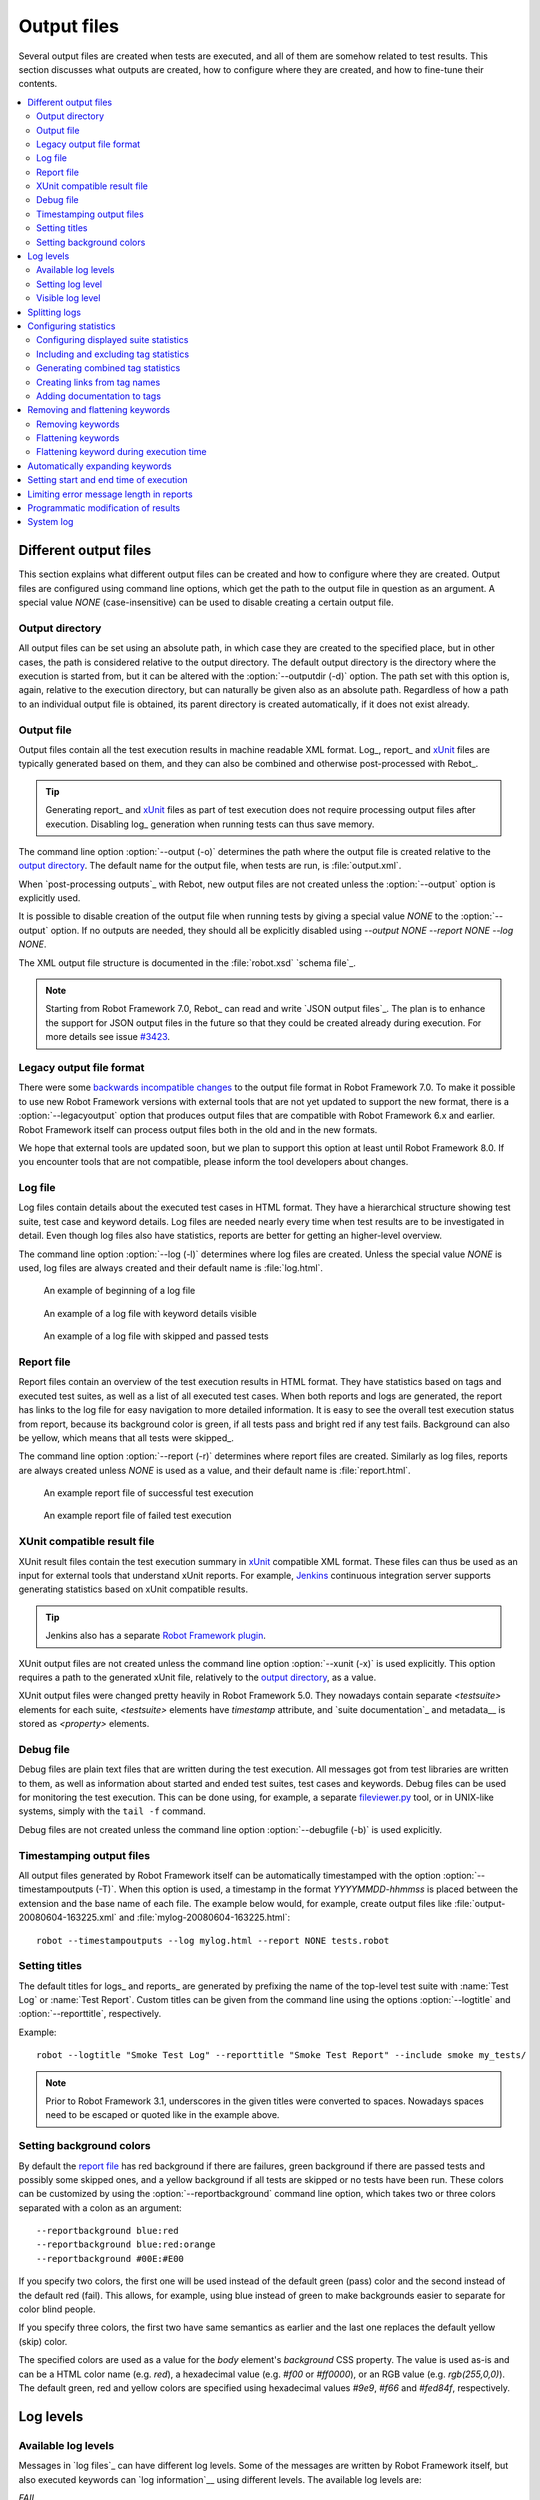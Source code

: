 Output files
============

Several output files are created when tests are executed, and all of
them are somehow related to test results. This section discusses what
outputs are created, how to configure where they are created, and how
to fine-tune their contents.

.. contents::
   :depth: 2
   :local:

Different output files
----------------------

This section explains what different output files can be created and
how to configure where they are created. Output files are configured
using command line options, which get the path to the output file in
question as an argument. A special value `NONE`
(case-insensitive) can be used to disable creating a certain output
file.

Output directory
~~~~~~~~~~~~~~~~

All output files can be set using an absolute path, in which case they
are created to the specified place, but in other cases, the path is
considered relative to the output directory. The default output
directory is the directory where the execution is started from, but it
can be altered with the :option:`--outputdir (-d)` option. The path
set with this option is, again, relative to the execution directory,
but can naturally be given also as an absolute path. Regardless of how
a path to an individual output file is obtained, its parent directory
is created automatically, if it does not exist already.

.. _output.xml:

Output file
~~~~~~~~~~~

Output files contain all the test execution results in machine readable XML
format. Log_, report_ and xUnit_ files are typically generated based on them,
and they can also be combined and otherwise post-processed with Rebot_.

.. tip:: Generating report_ and xUnit_ files as part of test execution
         does not require processing output files after execution. Disabling
         log_ generation when running tests can thus save memory.

The command line option :option:`--output (-o)` determines the path where
the output file is created relative to the `output directory`_. The default
name for the output file, when tests are run, is :file:`output.xml`.

When `post-processing outputs`_ with Rebot, new output files are not created
unless the :option:`--output` option is explicitly used.

It is possible to disable creation of the output file when running tests by
giving a special value `NONE` to the :option:`--output` option. If no outputs
are needed, they should all be explicitly disabled using
`--output NONE --report NONE --log NONE`.

The XML output file structure is documented in the :file:`robot.xsd` `schema file`_.

.. note:: Starting from Robot Framework 7.0, Rebot_ can read and write
          `JSON output files`_. The plan is to enhance the support for
          JSON output files in the future so that they could be created
          already during execution. For more details see issue `#3423`__.

__ https://github.com/robotframework/robotframework/issues/3423


Legacy output file format
~~~~~~~~~~~~~~~~~~~~~~~~~

There were some `backwards incompatible changes`__ to the output file format in
Robot Framework 7.0. To make it possible to use new Robot Framework versions
with external tools that are not yet updated to support the new format, there is
a :option:`--legacyoutput` option that produces output files that are compatible
with Robot Framework 6.x and earlier. Robot Framework itself can process output
files both in the old and in the new formats.

We hope that external tools are updated soon, but we plan to support this
option at least until Robot Framework 8.0. If you encounter tools that are
not compatible, please inform the tool developers about changes.

__ https://github.com/robotframework/robotframework/blob/master/doc/releasenotes/rf-7.0.rst#changes-to-output-xml

Log file
~~~~~~~~

Log files contain details about the executed test cases in HTML
format. They have a hierarchical structure showing test suite, test
case and keyword details. Log files are needed nearly every time when
test results are to be investigated in detail. Even though log files
also have statistics, reports are better for
getting an higher-level overview.

The command line option :option:`--log (-l)` determines where log
files are created. Unless the special value `NONE` is used,
log files are always created and their default name is
:file:`log.html`.

.. figure:: src/ExecutingTestCases/log_passed.png
   :target: src/ExecutingTestCases/log_passed.html
   :width: 500

   An example of beginning of a log file

.. figure:: src/ExecutingTestCases/log_failed.png
   :target: src/ExecutingTestCases/log_failed.html
   :width: 500

   An example of a log file with keyword details visible

.. figure:: src/ExecutingTestCases/log_skipped.png
   :target: src/ExecutingTestCases/log_skipped.html
   :width: 500

   An example of a log file with skipped and passed tests

Report file
~~~~~~~~~~~

Report files contain an overview of the test execution results in HTML
format. They have statistics based on tags and executed test suites,
as well as a list of all executed test cases. When both reports and
logs are generated, the report has links to the log file for easy
navigation to more detailed information.  It is easy to see the
overall test execution status from report, because its background
color is green, if all tests pass and bright red if any test fails.
Background can also be yellow, which means that all tests were skipped_.

The command line option :option:`--report (-r)` determines where
report files are created. Similarly as log files, reports are always
created unless `NONE` is used as a value, and their default
name is :file:`report.html`.

.. figure:: src/ExecutingTestCases/report_passed.png
   :target: src/ExecutingTestCases/report_passed.html
   :width: 500

   An example report file of successful test execution

.. figure:: src/ExecutingTestCases/report_failed.png
   :target: src/ExecutingTestCases/report_failed.html
   :width: 500

   An example report file of failed test execution

.. _xunit:
.. _xunit file:

XUnit compatible result file
~~~~~~~~~~~~~~~~~~~~~~~~~~~~

XUnit result files contain the test execution summary in xUnit__ compatible
XML format. These files can thus be used as an input for external tools that
understand xUnit reports. For example, Jenkins__ continuous integration server
supports generating statistics based on xUnit compatible
results.

.. tip:: Jenkins also has a separate `Robot Framework plugin`__.

XUnit output files are not created unless the command line option
:option:`--xunit (-x)` is used explicitly. This option requires a path to
the generated xUnit file, relatively to the `output directory`_, as a value.

XUnit output files were changed pretty heavily in Robot Framework 5.0.
They nowadays contain separate `<testsuite>` elements for each suite,
`<testsuite>` elements have `timestamp` attribute, and `suite documentation`_
and metadata__ is stored as `<property>` elements.

__ http://en.wikipedia.org/wiki/XUnit
__ http://jenkins-ci.org
__ https://wiki.jenkins-ci.org/display/JENKINS/Robot+Framework+Plugin
__ `Free suite metadata`_

Debug file
~~~~~~~~~~

Debug files are plain text files that are written during the test
execution. All messages got from test libraries are written to them,
as well as information about started and ended test suites, test cases
and keywords. Debug files can be used for monitoring the test
execution. This can be done using, for example, a separate
`fileviewer.py <https://bitbucket.org/robotframework/robottools/src/master/fileviewer/>`__
tool, or in UNIX-like systems, simply with the ``tail -f`` command.

Debug files are not created unless the command line option
:option:`--debugfile (-b)` is used explicitly.

Timestamping output files
~~~~~~~~~~~~~~~~~~~~~~~~~

All output files generated by Robot Framework itself can be automatically timestamped
with the option :option:`--timestampoutputs (-T)`. When this option is used,
a timestamp in the format `YYYYMMDD-hhmmss` is placed between
the extension and the base name of each file. The example below would,
for example, create output files like
:file:`output-20080604-163225.xml` and :file:`mylog-20080604-163225.html`::

   robot --timestampoutputs --log mylog.html --report NONE tests.robot

Setting titles
~~~~~~~~~~~~~~

The default titles for logs_ and reports_ are generated by prefixing
the name of the top-level test suite with :name:`Test Log` or
:name:`Test Report`. Custom titles can be given from the command line
using the options :option:`--logtitle` and :option:`--reporttitle`,
respectively.

Example::

   robot --logtitle "Smoke Test Log" --reporttitle "Smoke Test Report" --include smoke my_tests/

.. note:: Prior to Robot Framework 3.1, underscores in the given titles were
          converted to spaces. Nowadays spaces need to be escaped or quoted
          like in the example above.

Setting background colors
~~~~~~~~~~~~~~~~~~~~~~~~~

By default the `report file`_ has red background if there are failures,
green background if there are passed tests and possibly some skipped ones,
and a yellow background if all tests are skipped or no tests have been run.
These colors can be customized by using the :option:`--reportbackground`
command line option, which takes two or three colors separated with a colon
as an argument::

   --reportbackground blue:red
   --reportbackground blue:red:orange
   --reportbackground #00E:#E00

If you specify two colors, the first one will be used instead of the
default green (pass) color and the second instead of the default red (fail).
This allows, for example, using blue instead of green to make backgrounds
easier to separate for color blind people.

If you specify three colors, the first two have same semantics as earlier
and the last one replaces the default yellow (skip) color.

The specified colors are used as a value for the `body`
element's `background` CSS property. The value is used as-is and
can be a HTML color name (e.g. `red`), a hexadecimal value
(e.g. `#f00` or `#ff0000`), or an RGB value
(e.g. `rgb(255,0,0)`). The default green, red and yellow colors are
specified using hexadecimal values `#9e9`, `#f66` and `#fed84f`,
respectively.

Log levels
----------

Available log levels
~~~~~~~~~~~~~~~~~~~~

Messages in `log files`_ can have different log levels. Some of the
messages are written by Robot Framework itself, but also executed
keywords can `log information`__ using different levels. The available
log levels are:

`FAIL`
   Used when a keyword fails. Can be used only by Robot Framework itself.

`WARN`
   Used to display warnings. They shown also in `the console and in
   the Test Execution Errors section in log files`__, but they
   do not affect the test case status.

`INFO`
   The default level for normal messages. By default,
   messages below this level are not shown in the log file.

`DEBUG`
   Used for debugging purposes. Useful, for example, for
   logging what libraries are doing internally. When a keyword fails,
   a traceback showing where in the code the failure occurred is
   logged using this level automatically.

`TRACE`
   More detailed debugging level. The keyword arguments and return values
   are automatically logged using this level.

__ `Logging information`_
__ `Errors and warnings during execution`_

Setting log level
~~~~~~~~~~~~~~~~~

By default, log messages below the `INFO` level are not logged, but this
threshold can be changed from the command line using the
:option:`--loglevel (-L)` option. This option takes any of the
available log levels as an argument, and that level becomes the new
threshold level. A special value `NONE` can also be used to
disable logging altogether.

It is possible to use the :option:`--loglevel` option also when
`post-processing outputs`_ with Rebot. This allows, for example,
running tests initially with the `TRACE` level, and generating smaller
log files for normal viewing later with the `INFO` level. By default
all the messages included during execution will be included also with
Rebot. Messages ignored during the execution cannot be recovered.

Another possibility to change the log level is using the BuiltIn_
keyword :name:`Set Log Level` in the test data. It takes the same
arguments as the :option:`--loglevel` option, and it also returns the
old level so that it can be restored later, for example, in a `test
teardown`_.

Visible log level
~~~~~~~~~~~~~~~~~

If the log file contains messages at
`DEBUG` or `TRACE` levels, a visible log level drop down is shown
in the upper right corner. This allows users to remove messages below chosen
level from the view. This can be useful especially when running test at
`TRACE` level.

.. figure:: src/ExecutingTestCases/visible_log_level.png
   :target: src/ExecutingTestCases/visible_log_level.html
   :width: 500

   An example log showing the visible log level drop down

By default the drop down will be set at the lowest level in the log file, so
that all messages are shown. The default visible log level can be changed using
:option:`--loglevel` option by giving the default after the normal log level
separated by a colon::

   --loglevel DEBUG:INFO

In the above example, tests are run using level `DEBUG`, but
the default visible level in the log file is `INFO`.

Splitting logs
--------------

Normally the log file is just a single HTML file. When the amount of the test
cases increases, the size of the file can grow so large that opening it into
a browser is inconvenient or even impossible. Hence, it is possible to use
the :option:`--splitlog` option to split parts of the log into external files
that are loaded transparently into the browser when needed.

The main benefit of splitting logs is that individual log parts are so small
that opening and browsing the log file is possible even if the amount
of the test data is very large. A small drawback is that the overall size taken
by the log file increases.

Technically the test data related to each test case is saved into
a JavaScript file in the same folder as the main log file. These files have
names such as :file:`log-42.js` where :file:`log` is the base name of the
main log file and :file:`42` is an incremented index.

.. note:: When copying the log files, you need to copy also all the
          :file:`log-*.js` files or some information will be missing.

Configuring statistics
----------------------

There are several command line options that can be used to configure
and adjust the contents of the :name:`Statistics by Tag`, :name:`Statistics
by Suite` and :name:`Test Details by Tag` tables in different output
files. All these options work both when executing test cases and when
post-processing outputs.

Configuring displayed suite statistics
~~~~~~~~~~~~~~~~~~~~~~~~~~~~~~~~~~~~~~

When a deeper suite structure is executed, showing all the test suite
levels in the :name:`Statistics by Suite` table may make the table
somewhat difficult to read. By default all suites are shown, but you can
control this with the command line option :option:`--suitestatlevel` which
takes the level of suites to show as an argument::

    --suitestatlevel 3

Including and excluding tag statistics
~~~~~~~~~~~~~~~~~~~~~~~~~~~~~~~~~~~~~~

When many tags are used, the :name:`Statistics by Tag` table can become
quite congested. If this happens, the command line options
:option:`--tagstatinclude` and :option:`--tagstatexclude` can be
used to select which tags to display, similarly as
:option:`--include` and :option:`--exclude` are used to `select test
cases`__::

   --tagstatinclude some-tag --tagstatinclude another-tag
   --tagstatexclude owner-*
   --tagstatinclude prefix-* --tagstatexclude prefix-13

__ `By tag names`_

Generating combined tag statistics
~~~~~~~~~~~~~~~~~~~~~~~~~~~~~~~~~~

The command line option :option:`--tagstatcombine` can be used to
generate aggregate tags that combine statistics from multiple
tags. The combined tags are specified using `tag patterns`_ where
`*` and `?` are supported as wildcards and `AND`,
`OR` and `NOT` operators can be used for combining
individual tags or patterns together.

The following examples illustrate creating combined tag statistics using
different patterns, and the figure below shows a snippet of the resulting
:name:`Statistics by Tag` table::

    --tagstatcombine owner-*
    --tagstatcombine smokeANDmytag
    --tagstatcombine smokeNOTowner-janne*

.. figure:: src/ExecutingTestCases/tagstatcombine.png
   :width: 550

   Examples of combined tag statistics

As the above example illustrates, the name of the added combined statistic
is, by default, just the given pattern. If this is not good enough, it
is possible to give a custom name after the pattern by separating them
with a colon (`:`)::

    --tagstatcombine "prio1ORprio2:High priority tests"

.. note:: Prior to Robot Framework 3.1, underscores in the custom name were
          converted to spaces. Nowadays spaces need to be escaped or quoted
          like in the example above.

Creating links from tag names
~~~~~~~~~~~~~~~~~~~~~~~~~~~~~

You can add external links to the :name:`Statistics by Tag` table by
using the command line option :option:`--tagstatlink`. Arguments to this
option are given in the format `tag:link:name`, where `tag`
specifies the tags to assign the link to, `link` is the link to
be created, and `name` is the name to give to the link.

`tag` may be a single tag, but more commonly a `simple pattern`_
where `*` matches anything and `?` matches any single
character. When `tag` is a pattern, the matches to wildcards may
be used in `link` and `title` with the syntax `%N`,
where "N" is the index of the match starting from 1.

The following examples illustrate the usage of this option, and the
figure below shows a snippet of the resulting :name:`Statistics by
Tag` table when example test data is executed with these options::

    --tagstatlink mytag:http://www.google.com:Google
    --tagstatlink example-bug-*:http://example.com
    --tagstatlink owner-*:mailto:%1@domain.com?subject=Acceptance_Tests:Send_Mail

.. figure:: src/ExecutingTestCases/tagstatlink.png
   :width: 550

   Examples of links from tag names

Adding documentation to tags
~~~~~~~~~~~~~~~~~~~~~~~~~~~~

Tags can be given a documentation with the command line option
:option:`--tagdoc`, which takes an argument in the format
`tag:doc`. `tag` is the name of the tag to assign the
documentation to, and it can also be a `simple pattern`_ matching
multiple tags. `doc` is the assigned documentation. It can contain
simple `HTML formatting`_.

The given documentation is shown with matching tags in the :name:`Test
Details by Tag` table, and as a tool tip for these tags in the
:name:`Statistics by Tag` table. If one tag gets multiple documentations,
they are combined together and separated with an ampersand.

Examples::

    --tagdoc mytag:Example
    --tagdoc "regression:*See* http://info.html"
    --tagdoc "owner-*:Original author"

.. note:: Prior to Robot Framework 3.1, underscores in the documentation were
          converted to spaces. Nowadays spaces need to be escaped or quoted
          like in the examples above.

Removing and flattening keywords
--------------------------------

Most of the content of `output files`_ comes from keywords and their
log messages. When creating higher level reports, log files are not necessarily
needed at all, and in that case keywords and their messages just take space
unnecessarily. Log files themselves can also grow overly large, especially if
they contain `FOR loops`_ or other constructs that repeat certain keywords
multiple times.

In these situations, command line options :option:`--removekeywords` and
:option:`--flattenkeywords` can be used to dispose or flatten unnecessary keywords.
They can be used both when `executing test cases`_ and when `post-processing
outputs`_. When used during execution, they only affect the log file, not
the XML output file. With `rebot` they affect both logs and possibly
generated new output XML files.

Removing keywords
~~~~~~~~~~~~~~~~~

The :option:`--removekeywords` option removes keywords and their messages
altogether. It has the following modes of operation, and it can be used
multiple times to enable multiple modes. Keywords that contain `errors
or warnings`__ are not removed except when using the `ALL` mode.

`ALL`
   Remove data from all keywords unconditionally.

`PASSED`
   Remove keyword data from passed test cases. In most cases, log files
   created using this option contain enough information to investigate
   possible failures.

`FOR`
   Remove all passed iterations from `FOR loops`_ except the last one.

`WHILE`
   Remove all passed iterations from `WHILE loops`_ except the last one.

`WUKS`
   Remove all failing keywords inside BuiltIn_ keyword
   :name:`Wait Until Keyword Succeeds` except the last one.

`NAME:<pattern>`
   Remove data from all keywords matching the given pattern regardless the
   keyword status. The pattern is matched against the full name of the keyword,
   prefixed with the possible library or resource file name like
   `MyLibrary.Keyword Name`. The pattern is case, space, and underscore
   insensitive, and it supports `simple patterns`_ with `*`, `?` and `[]`
   as wildcards.

`TAG:<pattern>`
   Remove data from keywords with tags that match the given pattern. Tags are
   case and space insensitive and they can be specified using `tag patterns`_
   where `*`, `?` and `[]` are supported as wildcards and `AND`, `OR` and `NOT`
   operators can be used for combining individual tags or patterns together.
   Can be used both with `library keyword tags`__ and `user keyword tags`_.

Examples::

   rebot --removekeywords all --output removed.xml output.xml
   robot --removekeywords passed --removekeywords for tests.robot
   robot --removekeywords name:HugeKeyword --removekeywords name:resource.* tests.robot
   robot --removekeywords tag:huge tests.robot

Removing keywords is done after parsing the `output file`_ and generating
an internal model based on it. Thus it does not reduce memory usage as much
as `flattening keywords`_.

__ `Errors and warnings`_
__ `Keyword tags`_

Flattening keywords
~~~~~~~~~~~~~~~~~~~

The :option:`--flattenkeywords` option flattens matching keywords. In practice
this means that matching keywords get all log messages from their child
keywords, recursively, and child keywords are discarded otherwise. Flattening
supports the following modes:

`FOR`
   Flatten `FOR loops`_ fully.

`WHILE`
   Flatten `WHILE loops`_ fully.

`ITERATION`
    Flatten individual `FOR` and `WHILE` loop iterations.

`FORITEM`
   Deprecated alias for `ITERATION`.

`NAME:<pattern>`
   Flatten keywords matching the given pattern. Pattern matching rules are
   same as when `removing keywords`_ using the `NAME:<pattern>` mode.

`TAG:<pattern>`
   Flatten keywords with tags matching the given pattern. Pattern matching
   rules are same as when `removing keywords`_ using the `TAG:<pattern>` mode.

Examples::

   robot --flattenkeywords name:HugeKeyword --flattenkeywords name:resource.* tests.robot
   rebot --flattenkeywords foritem --output flattened.xml original.xml

Flattening keywords is done already when the `output file`_ is parsed
initially. This can save a significant amount of memory especially with
deeply nested keyword structures.

Flattening keyword during execution time
~~~~~~~~~~~~~~~~~~~~~~~~~~~~~~~~~~~~~~~~

Starting from Robot Framework 6.1, it is possible to enable the keyword flattening during
the execution time. This can be done only on an user keyword level by defining the `reserved tag`__
`robot:flatten` as a `keyword tag`__. Using this tag will work similarly as the command line
option described in the previous chapter, e.g. all content except for log messages is removed
from under the keyword having the tag. One important difference is that in this case, the removed
content is not written to the output file at all, and thus cannot be accessed at later time.

Some examples

.. sourcecode:: robotframework

    *** Keywords ***
    Flattening affects this keyword and all it's children
        [Tags]    robot:flatten
        Log    something
        FOR     ${i}     IN RANGE     2
             Log    The message is preserved but for loop iteration is not
        END

    *** Settings ***
    # Flatten content of all uer keywords
    Keyword Tags    robot:flatten


__ `Reserved tags`_
__ `Keyword tags`_


Automatically expanding keywords
--------------------------------

Keywords that have passed are closed in the log file by default. Thus information
they contain is not visible unless you expand them. If certain keywords have
important information that should be visible when the log file is opened, you can
use the :option:`--expandkeywords` option to set keywords automatically expanded
in log file similar to failed keywords. Expanding supports the following modes:

`NAME:<pattern>`
   Expand keywords matching the given pattern. Pattern matching rules are
   same as when `removing keywords`_ using the `NAME:<pattern>` mode.

`TAG:<pattern>`
   Expand keywords with tags matching the given pattern. Pattern matching
   rules are same as when `removing keywords`_ using the `TAG:<pattern>` mode.

If you need to expand keywords matching different names or patterns, you can
use the :option:`--expandkeywords` multiple times.

Examples::

   robot --expandkeywords name:SeleniumLibrary.CapturePageScreenshot tests.robot
   rebot --expandkeywords tag:example --expandkeywords tag:another output.xml

.. note:: The :option:`--expandkeywords` option is new in Robot Framework 3.2.

Setting start and end time of execution
---------------------------------------

When `combining outputs`_ using Rebot, it is possible to set the start
and end time of the combined test suite using the options :option:`--starttime`
and :option:`--endtime`, respectively. This is convenient, because by default,
combined suites do not have these values. When both the start and end time are
given, the elapsed time is also calculated based on them. Otherwise the elapsed
time is got by adding the elapsed times of the child test suites together.

It is also possible to use the above mentioned options to set start and end
times for a single suite when using Rebot.  Using these options with a
single output always affects the elapsed time of the suite.

Times must be given as timestamps in the format `YYYY-MM-DD
hh:mm:ss.mil`, where all separators are optional and the parts from
milliseconds to hours can be omitted. For example, `2008-06-11
17:59:20.495` is equivalent both to `20080611-175920.495` and
`20080611175920495`, and also mere `20080611` would work.

Examples::

   rebot --starttime 20080611-17:59:20.495 output1.xml output2.xml
   rebot --starttime 20080611-175920 --endtime 20080611-180242 *.xml
   rebot --starttime 20110302-1317 --endtime 20110302-11418 myoutput.xml

Limiting error message length in reports
----------------------------------------

If a test case fails and has a long error message, the message shown in
reports_ is automatically cut from the middle to keep reports easier to
read. By default messages longer than 40 lines are cut, but that can be
configured by using the :option:`--maxerrorlines` command line option.
The minimum value for this option is 10, and it is also possible to use
a special value `NONE` to show the full message.

Full error messages are always visible in `log files`_ as messages of
the failed keywords.

.. note:: The :option:`--maxerrorlines` option is new in Robot Framework 3.1.

.. _pre-Rebot modifier:

Programmatic modification of results
------------------------------------

If the provided built-in features to modify results are not enough,
Robot Framework makes it possible to do custom modifications
programmatically. This is accomplished by creating a model modifier and
activating it using the :option:`--prerebotmodifier` option.

This functionality works nearly exactly like `programmatic modification of
test data`_ that can be enabled with the :option:`--prerunmodifier` option.
The obvious difference is that this time modifiers operate with the
`result model`_, not the `running model`_. For example, the following modifier
marks all passed tests that have taken more time than allowed as failed:

.. sourcecode:: python

    from robot.api import SuiteVisitor


    class ExecutionTimeChecker(SuiteVisitor):

        def __init__(self, max_seconds: float):
            self.max_milliseconds = max_seconds * 1000

        def visit_test(self, test):
            if test.status == 'PASS' and test.elapsedtime > self.max_milliseconds:
                test.status = 'FAIL'
                test.message = 'Test execution took too long.'

If the above modifier would be in file :file:`ExecutionTimeChecker.py`, it
could be used, for example, like this::

    # Specify modifier as a path when running tests. Maximum time is 42 seconds.
    robot --prerebotmodifier path/to/ExecutionTimeChecker.py:42 tests.robot

    # Specify modifier as a name when using Rebot. Maximum time is 3.14 seconds.
    # ExecutionTimeChecker.py must be in the module search path.
    rebot --prerebotmodifier ExecutionTimeChecker:3.14 output.xml

If more than one model modifier is needed, they can be specified by using
the :option:`--prerebotmodifier` option multiple times. When executing tests,
it is possible to use :option:`--prerunmodifier` and
:option:`--prerebotmodifier` options together.

.. note:: Argument conversion based on type hints like `max_seconds: float` in
          the above example is new in Robot Framework 4.0 and requires Python 3.

System log
----------

Robot Framework has its own plain-text system log where it writes
information about

   - Processed and skipped test data files
   - Imported test libraries, resource files and variable files
   - Executed test suites and test cases
   - Created outputs

Normally users never need this information, but it can be
useful when investigating problems with test libraries or Robot Framework
itself. A system log is not created by default, but it can be enabled
by setting the environment variable ``ROBOT_SYSLOG_FILE`` so
that it contains a path to the selected file.

A system log has the same `log levels`_ as a normal log file, with the
exception that instead of `FAIL` it has the `ERROR`
level. The threshold level to use can be altered using the
``ROBOT_SYSLOG_LEVEL`` environment variable like shown in the
example below.  Possible `unexpected errors and warnings`__ are
written into the system log in addition to the console and the normal
log file.

.. sourcecode:: bash

   #!/bin/bash

   export ROBOT_SYSLOG_FILE=/tmp/syslog.txt
   export ROBOT_SYSLOG_LEVEL=DEBUG

   robot --name Syslog_example path/to/tests

__ `Errors and warnings during execution`_

